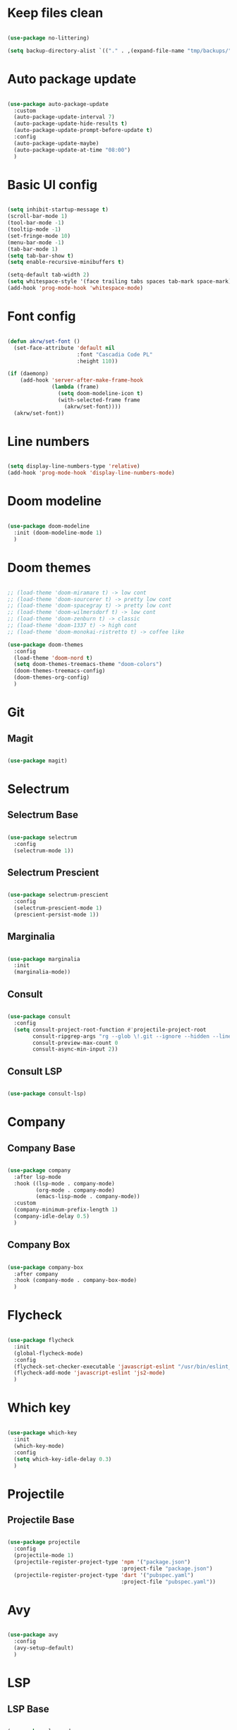 #+title My Emacs configuration
#+property: header-args:emacs-lisp
#+startup: overview

* Keep files clean

#+begin_src emacs-lisp
  
  (use-package no-littering)
  
  (setq backup-directory-alist `(("." . ,(expand-file-name "tmp/backups/" user-emacs-directory))))
  
#+end_src

* Auto package update

#+begin_src emacs-lisp
  
  (use-package auto-package-update
    :custom
    (auto-package-update-interval 7)
    (auto-package-update-hide-results t)
    (auto-package-update-prompt-before-update t)
    :config
    (auto-package-update-maybe)
    (auto-package-update-at-time "08:00")
    )
  
#+end_src

* Basic UI config

#+begin_src emacs-lisp
  
  (setq inhibit-startup-message t)
  (scroll-bar-mode 1)
  (tool-bar-mode -1)
  (tooltip-mode -1)
  (set-fringe-mode 10)
  (menu-bar-mode -1)
  (tab-bar-mode 1)
  (setq tab-bar-show t)
  (setq enable-recursive-minibuffers t)
  
  (setq-default tab-width 2)
  (setq whitespace-style '(face trailing tabs spaces tab-mark space-mark))
  (add-hook 'prog-mode-hook 'whitespace-mode)
  
#+end_src

* Font config

#+begin_src emacs-lisp
  
  (defun akrw/set-font ()
    (set-face-attribute 'default nil
                        :font "Cascadia Code PL"
                        :height 110))
  
  (if (daemonp)
      (add-hook 'server-after-make-frame-hook
                (lambda (frame)
                  (setq doom-modeline-icon t)
                  (with-selected-frame frame
                    (akrw/set-font))))
    (akrw/set-font))
  
#+end_src

* Line numbers

#+begin_src emacs-lisp
  
  (setq display-line-numbers-type 'relative)
  (add-hook 'prog-mode-hook 'display-line-numbers-mode)
  
#+end_src

* Doom modeline

#+begin_src emacs-lisp

  (use-package doom-modeline
    :init (doom-modeline-mode 1)
    )
  
#+end_src

* Doom themes

#+begin_src emacs-lisp
  
  ;; (load-theme 'doom-miramare t) -> low cont
  ;; (load-theme 'doom-sourcerer t) -> pretty low cont
  ;; (load-theme 'doom-spacegray t) -> pretty low cont
  ;; (load-theme 'doom-wilmersdorf t) -> low cont
  ;; (load-theme 'doom-zenburn t) -> classic
  ;; (load-theme 'doom-1337 t) -> high cont
  ;; (load-theme 'doom-monokai-ristretto t) -> coffee like
  
  (use-package doom-themes
    :config
    (load-theme 'doom-nord t)
    (setq doom-themes-treemacs-theme "doom-colors")
    (doom-themes-treemacs-config)
    (doom-themes-org-config)
    )
  
#+end_src

* Git

** Magit

#+begin_src emacs-lisp
  
  (use-package magit)
  
#+end_src

* Selectrum

** Selectrum Base

#+begin_src emacs-lisp
  
  (use-package selectrum
    :config
    (selectrum-mode 1))
  
#+end_src

** Selectrum Prescient

#+begin_src emacs-lisp
  
  (use-package selectrum-prescient
    :config
    (selectrum-prescient-mode 1)
    (prescient-persist-mode 1))
  
#+end_src

** Marginalia

#+begin_src emacs-lisp
  
  (use-package marginalia
    :init
    (marginalia-mode))
  
#+end_src

** Consult

#+begin_src emacs-lisp
  
  (use-package consult
    :config
    (setq consult-project-root-function #'projectile-project-root
          consult-ripgrep-args "rg --glob \!.git --ignore --hidden --line-buffered --color=never --max-columns=1000 --path-separator / --smart-case --no-heading --line-number ."
          consult-preview-max-count 0
          consult-async-min-input 2))
  
#+end_src

** Consult LSP

#+begin_src emacs-lisp
  
  (use-package consult-lsp)
  
#+end_src

* Company

** Company Base

#+begin_src emacs-lisp
  
  (use-package company
    :after lsp-mode
    :hook ((lsp-mode . company-mode)
           (org-mode . company-mode)
           (emacs-lisp-mode . company-mode))
    :custom
    (company-minimum-prefix-length 1)
    (company-idle-delay 0.5)
    )
  
#+end_src

** Company Box

#+begin_src emacs-lisp
  
  (use-package company-box
    :after company
    :hook (company-mode . company-box-mode)
    )
  
#+end_src

* Flycheck

#+begin_src emacs-lisp
  
  (use-package flycheck
    :init
    (global-flycheck-mode)
    :config
    (flycheck-set-checker-executable 'javascript-eslint "/usr/bin/eslint_d")
    (flycheck-add-mode 'javascript-eslint 'js2-mode)
    )
  
#+end_src

* Which key

#+begin_src emacs-lisp
  
  (use-package which-key
    :init
    (which-key-mode)
    :config
    (setq which-key-idle-delay 0.3)
    )
  
#+end_src

* Projectile

** Projectile Base

#+begin_src emacs-lisp
  
  (use-package projectile
    :config
    (projectile-mode 1)
    (projectile-register-project-type 'npm '("package.json")
                                      :project-file "package.json")
    (projectile-register-project-type 'dart '("pubspec.yaml")
                                      :project-file "pubspec.yaml"))
  
#+end_src

* Avy

#+begin_src emacs-lisp
  
  (use-package avy
    :config
    (avy-setup-default)
    )
  
#+end_src

* LSP

** LSP Base

#+begin_src emacs-lisp
  
  (use-package lsp-mode
    :init
    (setq gc-cons-threshold (* 100 1024 1024)
          read-process-output-max (* 1024 1024)
          )
    :config
    (setq lsp-idle-delay 0.5
          lsp-auto-guess-root t
          lsp-vetur-format-enable nil
          lsp-headerline-breadcrumb-enable nil
          lsp-vetur-experimental-template-interpolation-service nil)
    :hook (lsp-mode . lsp-enable-which-key-integration)
    :commands (lsp lsp-deferred)
    )
  
#+end_src

* Editorconfig

#+begin_src emacs-lisp
  
  (use-package editorconfig
    :config
    (editorconfig-mode 1))

#+end_src

* Language support

** TypeScript

#+begin_src emacs-lisp
  
  (use-package typescript-mode
    :mode "\\.tsx?\\'"
    :hook ((typescript-mode . lsp-deferred)
           (typescript-mode . (lambda () (flycheck-add-next-checker 'lsp 'javascript-eslint)))
           (before-save . lsp-eslint-apply-all-fixes)
           )
    :config
    (setq typescript-indent-level 2)
    )
  
#+end_src

** JavaScript

#+begin_src emacs-lisp
  
  (use-package js2-mode
    :mode "\\.js\\'"
    :hook ((js2-mode . lsp-deferred)
           (js2-mode . (lambda () (flycheck-add-next-checker 'lsp 'javascript-eslint)))
           (before-save . lsp-eslint-apply-all-fixes)
           )
    :config
    (setq js-indent-level 2)
    )
  
#+end_src

** JSX

#+begin_src emacs-lisp
  
  (use-package rjsx-mode
    :mode "\\.jsx\\'"
    :hook ((rjsx-mode . lsp-deferred)
           (rjsx-mode . (lambda () (flycheck-add-next-checker 'lsp 'javascript-eslint)))
           (before-save . lsp-eslint-apply-all-fixes)
           )
    )
  
#+end_src

** Clojure

#+begin_src emacs-lisp
  
  (use-package cider
    :hook ((clojurescript-mode . lsp-deferred)))
  
#+end_src

** Svelte

#+begin_src emacs-lisp
  
  (use-package svelte-mode
    :mode "\\.svelte\\'"
    :hook ((svelte-mode . lsp-deferred)
           (before-save . lsp-eslint-apply-all-fixes)
           (before-save . lsp-format-buffer)))
  
#+end_src

** Vue / Web mode

#+begin_src emacs-lisp
  
  (defun akrw/vue-hook ()
    (when (string= (file-name-extension buffer-file-name) "vue")
      (lsp-deferred)
      (flycheck-add-mode 'javascript-eslint 'web-mode)
      (flycheck-add-next-checker 'lsp 'javascript-eslint)
      (flycheck-select-checker 'javascript-eslint)))
  
  (add-hook 'find-file-hook 'akrw/vue-hook)
  
  (use-package web-mode
    :mode "\\.vue\\'")
  
#+end_src

** Go

#+begin_src emacs-lisp
  
  (use-package go-mode
    :mode "\\.go\\'"
    :hook ((go-mode . lsp-deferred)))

#+end_src

** YAML

#+begin_src emacs-lisp
  
  (use-package yaml-mode
    :mode "\\.ya?ml\\'")
  
#+end_src

** CSS

#+begin_src emacs-lisp
  
  (add-hook 'css-mode-hook 'lsp-deferred)
  
#+end_src

** GDScript

#+begin_src emacs-lisp
  
  (use-package gdscript-mode
    :hook (gdscript-mode . lsp-deferred)
    :config
    (setq gdscript-indent-offset 2))
  
  (defun lsp--gdscript-ignore-errors (original-function &rest args)
    "Ignore the error message resulting from Godot not replying to the `JSONRPC' request."
    (if (string-equal major-mode "gdscript-mode")
        (let ((json-data (nth 0 args)))
          (if (and (string= (gethash "jsonrpc" json-data "") "2.0")
                   (not (gethash "id" json-data nil))
                   (not (gethash "method" json-data nil)))
              nil ; (message "Method not found")
            (apply original-function args)))
      (apply original-function args)))
  
  ;; Runs the function `lsp--gdscript-ignore-errors` around `lsp--get-message-type` to suppress unknown notification errors.
  (advice-add #'lsp--get-message-type :around #'lsp--gdscript-ignore-errors)
  
#+end_src

** Rust

#+begin_src emacs-lisp
  
  (use-package rust-mode
    :hook (rust-mode . lsp-deferred)
    :config
    (setq rust-format-on-save t))
  
  (use-package cargo
    :after rust-mode
    :hook (rust-mode . cargo-minor-mode))
  
#+end_src

** Dart

#+begin_src emacs-lisp
  
  (use-package dart-mode
    :mode "\\.dart\\'"
    :hook (dart-mode . lsp-deferred))
  
  (use-package lsp-dart
    :after dart-mode
    :config
    (setq lsp-lens-enable nil
          lsp-signature-auto-activate nil))
  
#+end_src

** Prettier

#+begin_src emacs-lisp
  
  (use-package prettier
    :config
    (global-prettier-mode))
  
#+end_src

* Undo-fu

#+begin_src emacs-lisp

  (use-package undo-fu
    :config
    (global-unset-key (kbd "C-z"))
    )
  
#+end_src

* Evil

** Evil Base

#+begin_src emacs-lisp
  
  (use-package evil
    :after undo-fu
    :init
    (setq evil-want-integration t
          evil-want-keybinding nil
          evil-undo-system 'undo-fu)
    :config
    (evil-mode 1)
    )
  
#+end_src

** Evil Collection

#+begin_src emacs-lisp
  
  (use-package evil-collection
    :after evil
    :config
    (evil-collection-init)
    )
  
#+end_src

** Evil Surround

#+begin_src emacs-lisp
  
  (use-package evil-surround
    :after evil-collection
    :config
    (global-evil-surround-mode 1)
    )
  
#+end_src

** Evil Nerd Commenter

#+begin_src emacs-lisp
  
  (use-package evil-nerd-commenter
    :after evil-collection
    :config
    (evilnc-default-hotkeys)
    )
  
#+end_src

** Evil Matchit

#+begin_src emacs-lisp

  (use-package evil-matchit
    :after evil-collection
    :config
    (global-evil-matchit-mode 1)
    )
  
#+end_src

** Evil Snipe

#+begin_src emacs-lisp
  
  (use-package evil-snipe
    :after evil-collection
    :init
    (setq evil-snipe-scope 'buffer
          evil-snipe-repeat-scope 'buffer
          evil-snipe-auto-scroll t)
    :config
    (evil-snipe-mode 1)
    (evil-snipe-override-mode 1)
    )
  
#+end_src

** Evil Anzu

#+begin_src emacs-lisp
  
  (use-package evil-anzu
    :after evil-collection
    :config
    (global-anzu-mode 1)
    )
  
#+end_src

** Evil Multiedit

#+begin_src emacs-lisp
  
  (use-package evil-multiedit
    :after evil-collection
    :config
    (evil-multiedit-default-keybinds)
    )
  
#+end_src

* Helpful

#+begin_src emacs-lisp
  
  (use-package helpful)
  
#+end_src

* All the icons

#+begin_src emacs-lisp
  
  (use-package all-the-icons)

#+end_src

* Org Mode

** Org Mode Init Hook

#+begin_src emacs-lisp
  
  (defun akrw/org-mode-init-hook ()
    (org-indent-mode)
    (visual-line-mode 1)
    )
  
#+end_src

** Org Mode Base

#+begin_src emacs-lisp
  
  (setq org-ellipsis " ↓"
        org-agenda-files '((file-truename "~/Org/agenda.org"))
        org-agenda-start-with-log-mode t
        org-log-done 'time
        org-log-into-drawer t
        org-capture-templates
        '(("t" "Task" entry (file+olp (file-truename "~/Org/agenda.org") "Inbox") "* TODO %?\n %U\n %a\n %i" :empty-lines 1))
        )
  (require 'org-tempo)
  (add-to-list 'org-structure-template-alist '("el" . "src emacs-lisp"))
  
  (add-hook 'org-mode-hook 'akrw/org-mode-init-hook)
  
#+end_src

** Org Roam

#+begin_src emacs-lisp
  
  (use-package org-roam
    :init
    (setq org-roam-v2-ack t
          org-roam-completion-everywhere t
          org-roam-mode-section-functions '(org-roam-backlinks-section org-roam-reflinks-section)
          org-roam-directory (file-truename "~/OrgRoam")
          org-roam-capture-templates '(("d" "default" plain "%?"
                                        :target (file+head "${slug}.org"
                                                           "#+title: ${title}\n")
                                        :unnarrowed t))
          org-roam-dailies-directory "dailies/"
          org-roam-dailies-capture-templates
          '(("d" "default" entry
             "* %?"
             :target (file+head "%<%Y-%m-%d>.org"
                                "#+title: %<%Y-%m-%d>\n"))))
    :config
    (org-roam-db-autosync-mode))
  
#+end_src

** Visual fill column

#+begin_src emacs-lisp
  
  (defun akrw/org-mode-visual-fill ()
    (setq visual-fill-column-width 100
          visual-fill-column-center-text t)
    (visual-fill-column-mode 1)
    )
  
  (use-package visual-fill-column
    :hook (org-mode . akrw/org-mode-visual-fill)
    )
  
#+end_src

* General

#+begin_src emacs-lisp
  
  (use-package general
    :after evil-collection
    :init
    (setq general-override-states '(insert
                                    emacs
                                    hybrid
                                    normal
                                    visual
                                    motion
                                    operator
                                    replace))
    :config
    (general-evil-setup)
    (general-create-definer akrw/leader-keys
      :states '(normal visual motion)
      :prefix "SPC"
      )
  )
  
#+end_src

* Eshell

#+begin_src emacs-lisp
  
  (defun akrw/eshell-first-time-hook ()
    (add-hook 'eshell-pre-command-hook 'eshell-save-some-history)
    (add-to-list 'eshell-output-filter-functions 'eshell-truncate-buffer)
    (evil-normalize-keymaps)
    (setq eshell-history-size 1000
          eshell-buffer-maximum-lines 1000
          eshell-command-aliases-list '(("gst" "git status")
                                        ("gl" "git pull")
                                        )
          eshell-hist-ignoredups t
          eshell-cd-on-directory t
          eshell-scroll-to-bottom-on-input t)
    )
  
  (use-package eshell
    :hook (eshell-first-time-mode . akrw/eshell-first-time-hook)
    )
  
#+end_src

* Dired

** Dired Base

#+begin_src emacs-lisp
  
  (setq dired-listing-switches "-agho --group-directories-first")
  
#+end_src

** Dired Single

#+begin_src emacs-lisp
  
  (use-package dired-single)
  
#+end_src

** Dired All The Icons

#+begin_src emacs-lisp
  
  (use-package all-the-icons-dired
    :hook (dired-mode . all-the-icons-dired-mode)
    )

#+end_src

* Smooth scrolling

#+begin_src emacs-lisp
  
  (use-package smooth-scrolling
    :config
    (smooth-scrolling-mode 1)
    )

#+end_src

* Auth sources

#+begin_src emacs-lisp
  
  (setq auth-sources '(password-store "~/.authinfo" "~/.authinfo.gpg" "~/.netrc"))
  
#+end_src

* Keybindings

#+begin_src emacs-lisp
  
  (defun akrw/search-config ()
    "Search through emacs config directory."
    (interactive)
    (projectile-find-file-in-directory "~/dotfiles")
    )
  
  (defun akrw/kill-current-tab ()
    "Kills current tab and its buffer."
    (interactive)
    (kill-current-buffer)
    (tab-bar-close-tab)
    )
  
  (akrw/leader-keys
    :keymaps 'override
    "DEL" '(selectrum-repeat :wk "repeat last command")
    "f" '(:ignore t :wk "files")
    "fr" '(consult-ripgrep :wk "rg over project")
    "fp" '(akrw/search-config :wk "config files")
    "ff" '(find-file :wk "find file from current dir")
    "fs" '(save-buffer :wk "save file")
    "RET" '(execute-extended-command :wk "M-x")
    "SPC" '(projectile-find-file :wk "find file")
    "F" '(avy-goto-char :wk "goto 1-char")
    "S" '(avy-goto-char-2 :wk "goto 2-char")
    "/" '(consult-line :wk "occur")
    "t" '(:ignore t :wk "tabs")
    "tn" '(tab-bar-new-tab :wk "new tab")
    "tc" '(tab-bar-close-tab :wk "close tab")
    "tC" '(akrw/kill-current-tab :wk "close tab and its buffer")
    "tU" '(tab-bar-undo-close-tab :wk "undo close tab")
    "D" '(dired-jump :wk "open dired here")
    "g" '(:ignore t :wk "git")
    "gg" '(magit-status :wk "magit")
    "a" '(:ignore t :wk "org agenda")
    "aa" '(org-agenda :wk "org agenda")
    "al" '(org-agenda-list :wk "org agenda list")
    "ac" '(org-capture :wk "org agenda capture")
    "b" '(:ignore t :wk "buffers")
    "bd" '(kill-this-buffer :wk "kill current buffer")
    "TAB" '(consult-buffer :wk "switch buffer")
    "c" '(:ignore t :wk "code")
    "cr" '(lsp-find-references :wk "find lsp reference")
    "cR" '(lsp-rename :wk "rename variable")
    "cd" '(lsp-find-definition :wk "find lsp definition")
    "ca" '(lsp-execute-code-action :wk "code action")
    "ck" '(lsp-signature-activate :wk "activate code signature")
    "cW" '(lsp-workspace-restart :wk "activate code signature")
    "ci" '(consult-imenu :wk "imenu")
    "co" '(consult-lsp-symbols :wk "workspace symbols")
    "cc" '(flycheck-buffer :wk "refresh flycheck buffer")
    "cp" '(prettier-prettify :wk "apply prettier to buffer")
    "e" '(:ignore t :wk "eshell")
    "ee" '(eshell :wk "eshell here")
    "ep" '(project-eshell :wk "eshell in project's root")
    "w" '(:ignore t :wk "windows")
    "wc" '(evil-window-delete :wk "close window")
    "wC" '(kill-buffer-and-window :wk "close window and kill buffer")
    "wd" '(evil-window-delete :wk "close window")
    "wD" '(kill-buffer-and-window :wk "close window and kill buffer")
    "wh" '(evil-window-left :wk "focus window on left")
    "wj" '(evil-window-down :wk "focus window on bottom")
    "wk" '(evil-window-up :wk "focus window on top")
    "wl" '(evil-window-right :wk "focus window on right")
    "wH" '(evil-window-move-far-left :wk "move window to left")
    "wJ" '(evil-window-move-very-bottom :wk "move window to bottom")
    "wK" '(evil-window-move-very-top :wk "move window to top")
    "wL" '(evil-window-move-far-right :wk "move window to right")
    "r" '(:ignore t :wk "org roam")
    "rd" '(org-roam-dailies-goto-today :wk "today's daily note")
    "rD" '(org-roam-dailies-goto-yesterday :wk "yesterday's daily note")
    "r\C-d" '(org-roam-dailies-goto-date :wk "find daily note by date")
    "rr" '(org-roam-node-find :wk "find node")
    "rG" '(org-roam-graph :wk "open graph")
    "rb" '(org-roam-buffer-toggle :wk "toggle org roam buffer")
    "rR" '(org-roam-ref-add :wk "add reference to note")
    "rT" '(org-roam-tag-add :wk "add tags to note")
    )
  
  (general-define-key
   :keymaps 'selectrum-minibuffer-map
   "C-j" 'selectrum-next-candidate
   "C-k" 'selectrum-previous-candidate
   "C-a" 'embark-act
   [escape] 'keyboard-escape-quit
   )
  
  (general-define-key
   :states 'insert
   :keymaps 'eshell-mode-map
   "C-r" 'consult-history
   "<home>" 'eshell-bol
   )
  
  (general-define-key
   :states 'insert
   :keymaps 'org-mode-map
   "M-i" 'org-roam-node-insert
   )
  
  (general-define-key
   :states 'normal
   :keymaps 'dired-mode-map
   "h" 'dired-single-up-directory
   "l" 'dired-single-buffer
   )
  
  (general-define-key
   :keymap 'gdscript-mode-map
   [(f5)] 'gdscript-godot-run-project
   )
  
  (general-define-key
   :keymap 'rust-mode-map
   [(f5)] 'cargo-process-run
   )
  
  (general-define-key
   :states 'motion
   [remap describe-command] 'helpful-command
   [remap describe-key] 'helpful-key
   " " nil
   )
  
  (general-define-key
   :states 'normal
   "u" 'undo-fu-only-undo
   "\C-r" 'undo-fu-only-redo
   )
  
  (general-define-key
   :states 'insert
   "\C-q" 'company-capf
   )
  
#+end_src
